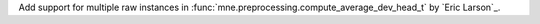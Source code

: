 Add support for multiple raw instances in :func:`mne.preprocessing.compute_average_dev_head_t` by `Eric Larson`_.
